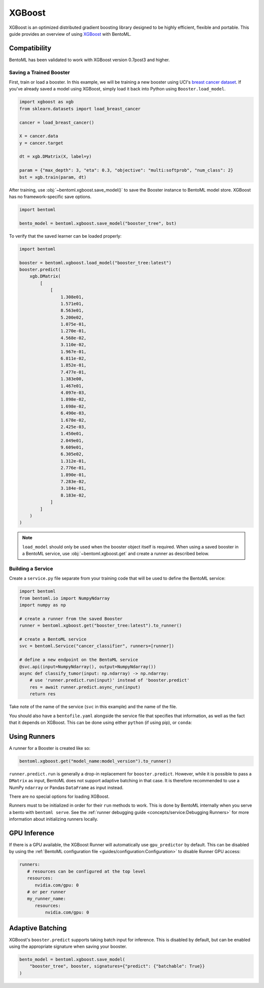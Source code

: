 XGBoost
=======

XGBoost is an optimized distributed gradient boosting library designed to be highly
efficient, flexible and portable. This guide provides an overview of using `XGBoost
<https://xgboost.readthedocs.io/en/stable/>`_ with BentoML.

Compatibility
-------------

BentoML has been validated to work with XGBoost version 0.7post3 and higher.

Saving a Trained Booster
~~~~~~~~~~~~~~~~~~~~~~~~

First, train or load a booster. In this example, we will be training a new booster using
UCI's `breast cancer dataset
<https://archive.ics.uci.edu/ml/datasets/breast+cancer+wisconsin+(diagnostic)>`_. If
you've already saved a model using XGBoost, simply load it back into Python using
``Booster.load_model``.

.. code-block:: python

    import xgboost as xgb
    from sklearn.datasets import load_breast_cancer

    cancer = load_breast_cancer()

    X = cancer.data
    y = cancer.target

    dt = xgb.DMatrix(X, label=y)

    param = {"max_depth": 3, "eta": 0.3, "objective": "multi:softprob", "num_class": 2}
    bst = xgb.train(param, dt)

After training, use :obj:`~bentoml.xgboost.save_model()` to save the Booster instance to
BentoML model store. XGBoost has no framework-specific save options.

.. code-block:: python

    import bentoml

    bento_model = bentoml.xgboost.save_model("booster_tree", bst)

To verify that the saved learner can be loaded properly:

.. code-block:: python

    import bentoml

    booster = bentoml.xgboost.load_model("booster_tree:latest")
    booster.predict(
        xgb.DMatrix(
            [
                [
                    1.308e01,
                    1.571e01,
                    8.563e01,
                    5.200e02,
                    1.075e-01,
                    1.270e-01,
                    4.568e-02,
                    3.110e-02,
                    1.967e-01,
                    6.811e-02,
                    1.852e-01,
                    7.477e-01,
                    1.383e00,
                    1.467e01,
                    4.097e-03,
                    1.898e-02,
                    1.698e-02,
                    6.490e-03,
                    1.678e-02,
                    2.425e-03,
                    1.450e01,
                    2.049e01,
                    9.609e01,
                    6.305e02,
                    1.312e-01,
                    2.776e-01,
                    1.890e-01,
                    7.283e-02,
                    3.184e-01,
                    8.183e-02,
                ]
            ]
        )
    )

.. note::

    ``load_model`` should only be used when the booster object itself is required. When
    using a saved booster in a BentoML service, use :obj:`~bentoml.xgboost.get` and
    create a runner as described below.

Building a Service
~~~~~~~~~~~~~~~~~~

.. seealso::

    :ref:`Building a Service <concepts/service:Service and APIs>`: more information on
    creating a prediction service with BentoML.

Create a ``service.py`` file separate from your training code that will be used to
define the BentoML service:

.. code-block:: python

    import bentoml
    from bentoml.io import NumpyNdarray
    import numpy as np

    # create a runner from the saved Booster
    runner = bentoml.xgboost.get("booster_tree:latest").to_runner()

    # create a BentoML service
    svc = bentoml.Service("cancer_classifier", runners=[runner])

    # define a new endpoint on the BentoML service
    @svc.api(input=NumpyNdarray(), output=NumpyNdarray())
    async def classify_tumor(input: np.ndarray) -> np.ndarray:
        # use 'runner.predict.run(input)' instead of 'booster.predict'
        res = await runner.predict.async_run(input)
        return res

Take note of the name of the service (``svc`` in this example) and the name of the file.

You should also have a ``bentofile.yaml`` alongside the service file that specifies that
information, as well as the fact that it depends on XGBoost. This can be done using
either ``python`` (if using pip), or ``conda``:

.. tab-set::

    .. tab-item:: pip

        .. code-block:: yaml

            service: "service:svc"
            description: "My XGBoost service"
            python:
              packages:
                - xgboost

    .. tab-item:: conda

        .. code-block:: yaml

            service: "service:svc"
            description: "My XGBoost service"
            conda:
              channels:
              - conda-forge
              dependencies:
              - xgboost

Using Runners
-------------

.. seealso::

    :ref:`concepts/runner:Using Runners`: a general introduction to the Runner concept
    and its usage.

A runner for a Booster is created like so:

.. code-block:: python

    bentoml.xgboost.get("model_name:model_version").to_runner()

``runner.predict.run`` is generally a drop-in replacement for ``booster.predict``.
However, while it is possible to pass a ``DMatrix`` as input, BentoML does not support
adaptive batching in that case. It is therefore recommended to use a NumPy ``ndarray``
or Pandas ``DataFrame`` as input instead.

There are no special options for loading XGBoost.

Runners must to be initialized in order for their ``run`` methods to work. This is done
by BentoML internally when you serve a bento with ``bentoml serve``. See the
:ref:`runner debugging guide <concepts/service:Debugging Runners>` for more information
about initializing runners locally.

GPU Inference
-------------

If there is a GPU available, the XGBoost Runner will automatically use ``gpu_predictor``
by default. This can be disabled by using the :ref:`BentoML configuration file
<guides/configuration:Configuration>` to disable Runner GPU access:

.. code-block:: yaml

    runners:
       # resources can be configured at the top level
       resources:
          nvidia.com/gpu: 0
       # or per runner
       my_runner_name:
          resources:
              nvidia.com/gpu: 0

Adaptive Batching
-----------------

.. seealso::

    :ref:`guides/batching:Adaptive Batching`: a general introduction to adaptive
    batching in BentoML.

XGBoost's ``booster.predict`` supports taking batch input for inference. This is
disabled by default, but can be enabled using the appropriate signature when saving your
booster.

..
    note

    BentoML does not currently support adaptive batching for ``DMatrix`` input. In order to enable
    batching, use either a NumPy ``ndarray`` or a Pandas ``DataFrame`` instead.

.. code-block:: python

    bento_model = bentoml.xgboost.save_model(
        "booster_tree", booster, signatures={"predict": {"batchable": True}}
    )
